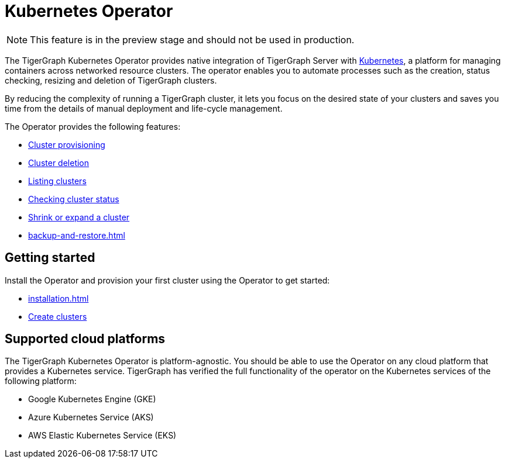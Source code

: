 = Kubernetes Operator
:description: Introduction to TigerGraph Kubernetes Operator.

NOTE: This feature is in the preview stage and should not be used in production.

The TigerGraph Kubernetes Operator provides native integration of TigerGraph Server with link:https://kubernetes.io/docs/home/[Kubernetes], a platform for managing containers across networked resource clusters.
The operator enables you to automate processes such as the creation, status checking, resizing and deletion of TigerGraph clusters.

By reducing the complexity of running a TigerGraph cluster, it lets you focus on the desired state of your clusters and saves you time from the details of manual deployment and life-cycle management.

The Operator provides the following features:

* xref:cluster-operations.adoc#_create_tigergraph_clusters[Cluster provisioning]
* xref:cluster-operations.adoc#_delete_tigergraph_clusters[Cluster deletion]
* xref:cluster-operations.adoc#_list_tigergraph_clusters[Listing clusters]
* xref:cluster-operations.adoc#_check_cluster_status[Checking cluster status]
* xref:cluster-operations.adoc#_shrink_expand_cluster[Shrink or expand a cluster]
* xref:backup-and-restore.adoc[]

== Getting started

Install the Operator and provision your first cluster using the Operator to get started:

* xref:installation.adoc[]
* xref:cluster-operations.adoc#_create_tigergraph_clusters[Create clusters]

== Supported cloud platforms
The TigerGraph Kubernetes Operator is platform-agnostic.
You should be able to use the Operator on any cloud platform that provides a Kubernetes service.
TigerGraph has verified the full functionality of the operator on the Kubernetes services of the following platform:

* Google Kubernetes Engine (GKE)
* Azure Kubernetes Service (AKS)
* AWS Elastic Kubernetes Service (EKS)


